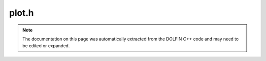 
.. Documentation for the header file dolfin/plot/plot.h

.. _programmers_reference_cpp_plot_plot:

plot.h
======

.. note::
    
    The documentation on this page was automatically extracted from the
    DOLFIN C++ code and may need to be edited or expanded.
    



.. cpp:function:: void plot(const Function& v, std::string title="Function", std::string mode="auto")

    Simple built-in plot commands for plotting functions and meshes.
    For plotting to work, PyDOLFIN and Viper must be installed.
    Plot function


.. cpp:function:: void plot(const Expression& v, const Mesh& mesh, std::string title="Expression", std::string mode="auto")

    Plot function


.. cpp:function:: void plot(const Mesh& mesh, std::string title="Mesh")

    Plot mesh


.. cpp:function:: void plot(const MeshFunction<uint>& f, std::string title="DOLFIN MeshFunction<uint>")

    Plot mesh function


.. cpp:function:: void plot(const MeshFunction<double>& f, std::string title="MeshFunction<double>")

    Plot mesh function


.. cpp:function:: void plot(const MeshFunction<bool>& f, std::string title="MeshFunction<bool>")

    Plot mesh function


